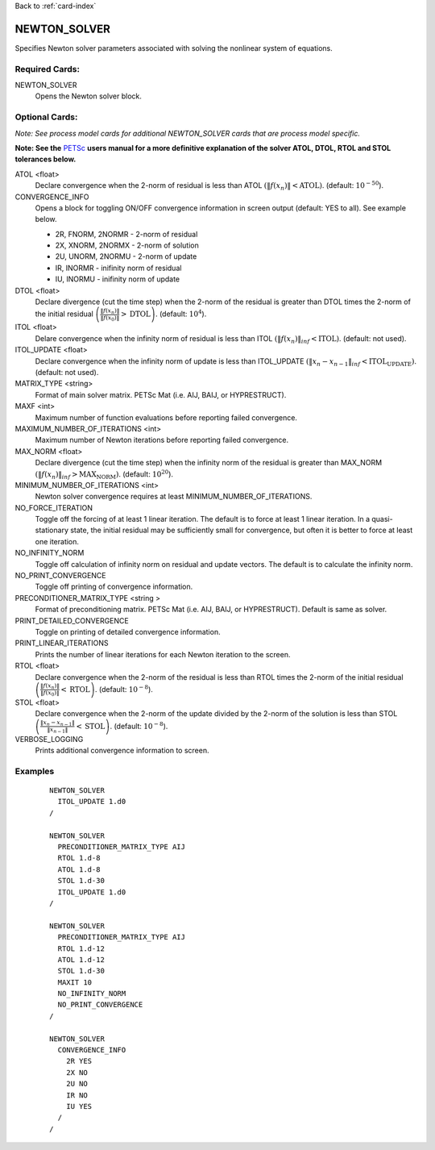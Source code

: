 Back to :ref:`card-index`

.. _newton-solver-card:

NEWTON_SOLVER
=============
Specifies Newton solver parameters associated with solving the nonlinear system of equations.

Required Cards:
---------------
NEWTON_SOLVER
 Opens the Newton solver block.

Optional Cards:
---------------
*Note: See process model cards for additional NEWTON_SOLVER cards that are process model specific.*

**Note: See the** PETSc_ **users manual for a more definitive explanation of the solver ATOL, DTOL, RTOL and STOL tolerances below.**

.. _PETSc: http://www.mcs.anl.gov/petsc/documentation/index.html

ATOL <float>
 Declare convergence when the 2-norm of residual is less than ATOL :math:`\left(\|f(x_n)\|<\text{ATOL}\right)`. (default: :math:`10^{-50}`).

CONVERGENCE_INFO
 Opens a block for toggling ON/OFF convergence information in screen output (default: YES to all). See example below.

 * 2R, FNORM, 2NORMR - 2-norm of residual
 * 2X, XNORM, 2NORMX - 2-norm of solution
 * 2U, UNORM, 2NORMU - 2-norm of update
 * IR, INORMR - inifinity norm of residual
 * IU, INORMU - inifinity norm of update

DTOL <float>
 Declare divergence (cut the time step) when the 2-norm of the residual is greater than DTOL times the 2-norm of the initial residual :math:`\left(\frac{\|f(x_n)\|}{\|f(x_0)\|}>\text{DTOL}\right)`. (default: :math:`10^{4}`).

ITOL <float>
 Delare convergence when the infinity norm of residual is less than ITOL :math:`\left(\|f(x_n)\|_{inf}<\text{ITOL}\right)`. (default: not used).

ITOL_UPDATE <float>
 Declare convergence when the infinity norm of update is less than ITOL_UPDATE :math:`\left(\|x_n-x_{n-1}\|_{inf}<\text{ITOL_UPDATE}\right)`. (default: not used).

MATRIX_TYPE <string>
 Format of main solver matrix. PETSc Mat (i.e. AIJ, BAIJ, or HYPRESTRUCT).

MAXF <int>
 Maximum number of function evaluations before reporting failed convergence.

MAXIMUM_NUMBER_OF_ITERATIONS <int>
 Maximum number of Newton iterations before reporting failed convergence.

MAX_NORM <float>
 Declare divergence (cut the time step) when the infinity norm of the residual is greater than MAX_NORM :math:`\left(\|f(x_n)\|_{inf}>\text{MAX_NORM}\right)`. (default: :math:`10^{20}`).

MINIMUM_NUMBER_OF_ITERATIONS <int>
 Newton solver convergence requires at least MINIMUM_NUMBER_OF_ITERATIONS.

NO_FORCE_ITERATION
 Toggle off the forcing of at least 1 linear iteration.  The default is to force at least 1 linear iteration.  In a quasi-stationary state, the initial residual may be sufficiently small for convergence, but often it is better to force at least one iteration.

NO_INFINITY_NORM
 Toggle off calculation of infinity norm on residual and update vectors.  The default is to calculate the infinity norm.

NO_PRINT_CONVERGENCE
 Toggle off printing of convergence information.

PRECONDITIONER_MATRIX_TYPE <string >
 Format of preconditioning matrix. PETSc Mat (i.e. AIJ, BAIJ, or HYPRESTRUCT).  Default is same as solver.

PRINT_DETAILED_CONVERGENCE
 Toggle on printing of detailed convergence information.

PRINT_LINEAR_ITERATIONS
 Prints the number of linear iterations for each Newton iteration to the screen.

RTOL <float>
 Declare convergence when the 2-norm of the residual is less than RTOL times the 2-norm of the initial residual :math:`\left(\frac{\|f(x_n)\|}{\|f(x_0)\|}<\text{RTOL}\right)`. (default: :math:`10^{-8}`).

STOL <float>
 Declare convergence when the 2-norm of the update divided by the 2-norm of the solution is less than STOL :math:`\left(\frac{\|x_n-x_{n-1}\|}{\|x_{n-1}\|}<\text{STOL}\right)`. (default: :math:`10^{-8}`).

VERBOSE_LOGGING
 Prints additional convergence information to screen.

Examples
--------
 ::
  
  NEWTON_SOLVER
    ITOL_UPDATE 1.d0
  /

  NEWTON_SOLVER
    PRECONDITIONER_MATRIX_TYPE AIJ
    RTOL 1.d-8
    ATOL 1.d-8
    STOL 1.d-30
    ITOL_UPDATE 1.d0
  /

  NEWTON_SOLVER
    PRECONDITIONER_MATRIX_TYPE AIJ
    RTOL 1.d-12
    ATOL 1.d-12
    STOL 1.d-30
    MAXIT 10
    NO_INFINITY_NORM
    NO_PRINT_CONVERGENCE
  /

  NEWTON_SOLVER
    CONVERGENCE_INFO
      2R YES
      2X NO
      2U NO
      IR NO
      IU YES
    /
  /
